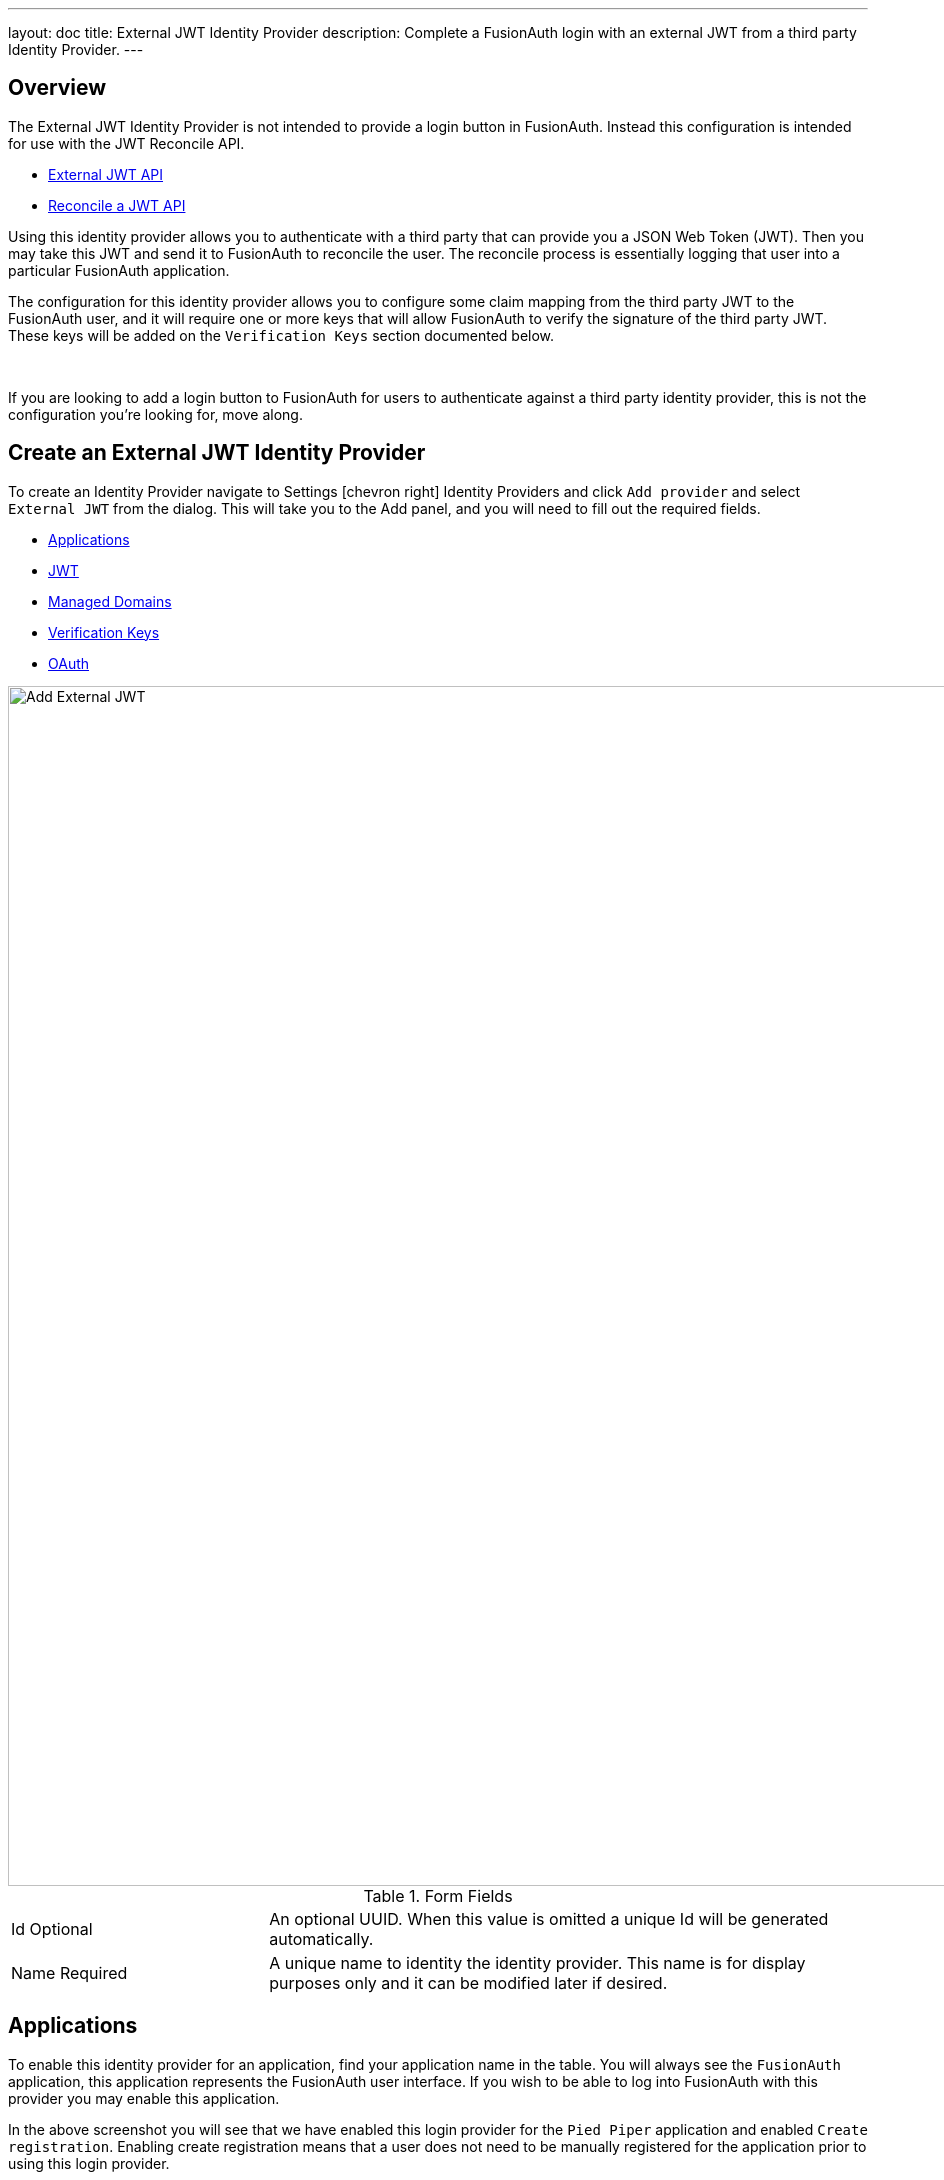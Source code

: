 ---
layout: doc
title: External JWT Identity Provider
description: Complete a FusionAuth login with an external JWT from a third party Identity Provider.
---

:sectnumlevels: 0

////
TODO Need updated screenshots now that we no longer have the 'options' section name
////

== Overview

The External JWT Identity Provider is not intended to provide a login button in FusionAuth. Instead this configuration is intended for use with the JWT Reconcile API.

- link:../apis/identity-providers/external-jwt[External JWT API]
- link:../apis/jwt/#reconcile-a-jwt[Reconcile a JWT API]

Using this identity provider allows you to authenticate with a third party that can provide you a JSON Web Token (JWT). Then you may take this JWT and send it to FusionAuth to reconcile the user. The reconcile process is essentially logging that user into a particular FusionAuth application.

The configuration for this identity provider allows you to configure some claim mapping from the third party JWT to the FusionAuth user, and it will require one or more keys that will allow FusionAuth to verify the signature of the third party JWT. These keys will be added on the `Verification Keys` section documented below.

{empty} +

If you are looking to add a login button to FusionAuth for users to authenticate against a third party identity provider, this is not the configuration you're looking for, move along.

== Create an External JWT Identity Provider

To create an Identity Provider navigate to [breadcrumb]#Settings# icon:chevron-right[role=breadcrumb] [breadcrumb]#Identity Providers# and click `Add provider` and select `External JWT` from the dialog. This will take you to the Add panel, and you will need to fill out the required fields.

* <<Applications>>
* <<JWT>>
* <<Managed Domains>>
* <<Verification Keys>>
* <<OAuth>>


image::identity-provider-external-jwt-add.png[Add External JWT,width=1200,role=shadowed]

[cols="3a,7a"]
[.api]
.Form Fields
|===
|Id [optional]#Optional#
|An optional UUID. When this value is omitted a unique Id will be generated automatically.

|Name [required]#Required#
|A unique name to identity the identity provider. This name is for display purposes only and it can be modified later if desired.
|===

== Applications

To enable this identity provider for an application, find your application name in the table. You will always see the `FusionAuth` application, this application represents the FusionAuth user interface. If you wish to be able to log into FusionAuth with this provider you may enable this application.

In the above screenshot you will see that we have enabled this login provider for the `Pied Piper` application and enabled `Create registration`. Enabling create registration means that a user does not need to be manually registered for the application prior to using this login provider.

For example, when a new user attempts to log into `Pied Piper` using PiedPiper, if their user does not exist in FusionAuth it will be created dynamically, and if the `Create registration` toggle has been enabled, the user will also be registered for `Pied Piper` and assigned any default roles assigned by the application.

If you do not wish to automatically provision a user for this Application when logging in with PiedPiper, leave `Create registration` off and you will need to manually register a user for this application before they may complete login with this provider.

== JWT

This configuration is necessary to allow FusionAuth to properly inspect the third-party JWT once the signature has been verified.

image::identity-provider-external-jwt-jwt-add.png[Add External JWT,width=1200,role=shadowed]


[cols="3a,7a"]
[.api]
.Form Fields
|===
|Unique claim [required]#Required#
|This value is the name of the claim in the third-party JWT where FusionAuth can find the user's email address. The email address will be used in FusionAuth to uniquely identify a user.

This field is defaulted to `email`, this is likely the correct claim name.

|Header key identifier [required]#Required#
|This value is the name of the claim in the third-party JWT header FusionAuth can find the identifier used to indicate which key pair was used to generate the JWT signature. This allows FusionAuth to use the correct key if more than one key is provided in the `Verification Keys` configuration.

This field is defaulted to `kid`, this is a common identifier used in the JWT header to identify the key used to generate the signature.
|===

== Add Claim Mapping Dialog

If you click on the `Add Claim` button on this page you will be presented with the following dialog.

[.dialog-screenshot]
--

=====
image::identity-provider-add-claim-dialog.png[Add Claim Mapping,width=300,role=box-shadow]
=====

=====

[cols="3a,7a"]
[.api]
.Form Fields
|===
|Incoming claim [required]#Required#
|The name of the claim in the third-party JWT that you would like to map to a FusionAuth user claim

|FusionAuth claim [required]#Required#
|The FusionAuth user claim to receive the value of the specified claim in the third-party JWT. If you select the special values `UserData` or `RegistrationData` the value will be stored in either the user or registration data with the key being the claim name.

For example, if you select `company` as the incoming claim, and specify `RegistrationData`, the claim will be stored in the registration data for the corresponding application.

```json
{
 "registration": {
   "data": {
    "company": "Acme. Corp"
   }
 }
}
```
|===

=====

--

== Managed Domains

In order to successfully reconcile a JWT to FusionAuth using this identify provider, you will need to specify one more managed domains. A managed domain will indicate to FusionAuth that this identify provider is able to reconcile a user based upon their email address.

For example if a user's email address is `jared@piedpiper.com`, in order for a JWT owned by Jared to be reconciled to FusionAuth using this identity provider, `piedpiper.com` will need to be configured as a managed domain.

A domain may only be managed by a single identity provider. More than one domain may be added per identity provider.

image::identity-provider-external-jwt-domains-add.png[Add External JWT,width=1200,role=shadowed]

[cols="3a,7a"]
[.api]
.Form Fields
|===
|Managed domains [optional]#Optional#
|This identity provider may only be used to reconcile a user that has an email address that matches a configured domain. If you do not know which domains you would like to manage, you may leave this empty for now and return and add them later.

If you would like to add more than one domain, use a separate line per domain.

These configured domains will be used by the link:../apis/identity-providers/overview#lookup-an-identity-provider[Lookup API] and the link:../apis/jwt/#reconcile-a-jwt[Reconcile API].
|===


== Verification Keys

In order for FusionAuth to use this identity provider to reconcile third-party JWTs, you will need to provide one or more verification keys. This key will likely be an `X.509` public certificate or other PEM encoded public key that may be used to verify the JWT signature.

image::identity-provider-external-jwt-keys-add.png[Add External JWT,width=1200,role=shadowed]

== Add Key Dialog

If you click on the `Add Key` button on this page you will be presented with the following dialog.


[.dialog-screenshot]
--

=====
image::identity-provider-add-key-dialog.png[Add Verification Key,width=550,role=box-shadow]
=====

=====

[cols="3a,7a"]
[.api]
.Form Fields
|===
|Default key [default]#Defaults to `false`#
|Optionally a single key may be designated as the default key. You may use this feature if the JWT you will be sending to FusionAuth to be reconciled will not have a key identifier `kid` value in the JWT header.

In this scenario, there will be no `kid` to indicate which key was used to sign the JWT, so if a default key has been designated, the default key will be used to verify the signature.

If you will not have JWTs that do not contain the `kid` or other key identifier, you will not use this feature. When this toggle is enabled, the `Key identifier` field will be disabled and no longer required.

|Key identifier [required]#required#
|The string identifier for this key. If this is an `X.509` certificate you may leave this field blank and the `X.509` certificate thumbprint will be generated for you.

If this is a normal PEM encoded RSA public key for example, you will need to provide the key identifier. This identifier should be the value that will be written to the `kid` header of the JWT provided by the external identify provider.

|Encoded key [required]#required#
|The PEM encoded key, this may be an X.509 certificate or other PEM encoded public key.
|===

=====

--

== OAuth

The OAuth configuration is not a functional part of this identity provider. Instead it is provided for convenience only.

If you review the API response of the link:../apis/identity-providers/overview#lookup-an-identity-provider[Lookup API] you will notice it returns these two values. You may use these values then at runtime to identify where to redirect the user to complete authentication.

image::identity-provider-external-jwt-oauth-add.png[Add External JWT,width=1200,role=shadowed]

[cols="3a,7a"]
[.api]
.Form Fields
|===
|Authorization endpoint [optional]#Optional#
|The URL of the OAuth 2.0 Authorization endpoint in use by the third party identity provider that will be providing the third-party JWT.

|Token endpoint [optional]#Optional#
|The URL of the OAuth 2.0 Token endpoint in use by the third party identity provider that will be providing the third-party JWT.
|===